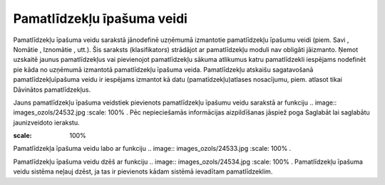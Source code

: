.. 183 Pamatlīdzekļu īpašuma veidi******************************* 
Pamatlīdzekļu īpašuma veidu sarakstā jānodefinē uzņēmumā izmantotie
pamatlīdzekļu īpašumu veidi (piem. Savi , Nomātie , Iznomātie , utt.).
Šis saraksts (klasifikators) strādājot ar pamatlīdzekļu moduli nav
obligāti jāizmanto. Ņemot uzskaitē jaunus pamatlīdzekļus vai
pievienojot pamatlīdzekļu sākuma atlikumus katru pamatlīdzekli
iespējams nodefinēt pie kāda no uzņēmumā izmantotā pamatlīdzekļu
īpašuma veida. Pamatlīdzekļu atskaišu sagatavošanā
pamatlīdzekļuīpašuma veidu ir iespējams izmantot kā datu
(pamatīdzekļu)atlases nosacījumu, piem. atlasot tikai Dāvinātos
pamatlīdzekļus.

Jauns pamatlīdzekļu īpašuma veidstiek pievienots pamatlīdzekļu īpašumu
veidu sarakstā ar funkciju .. image:: images_ozols/24532.jpg
:scale: 100%
. Pēc nepieciešamās informācijas aizpildīšanas jāspiež poga Saglabāt
lai saglabātu jaunizveidoto ierakstu.



.. image:: images_ozols/24531.jpg
:scale: 100%




Pamatlīdzekļa īpašuma veidu labo ar funkciju .. image::
images_ozols/24533.jpg
:scale: 100%
.

Pamatlīdzekļu īpašuma veidu dzēš ar funkciju .. image::
images_ozols/24534.jpg
:scale: 100%
. Pamatlīdzekļu īpašuma veidu sistēma neļauj dzēst, ja tas ir
pievienots kādam sistēmā ievadītam pamatlīdzeklim.

 
